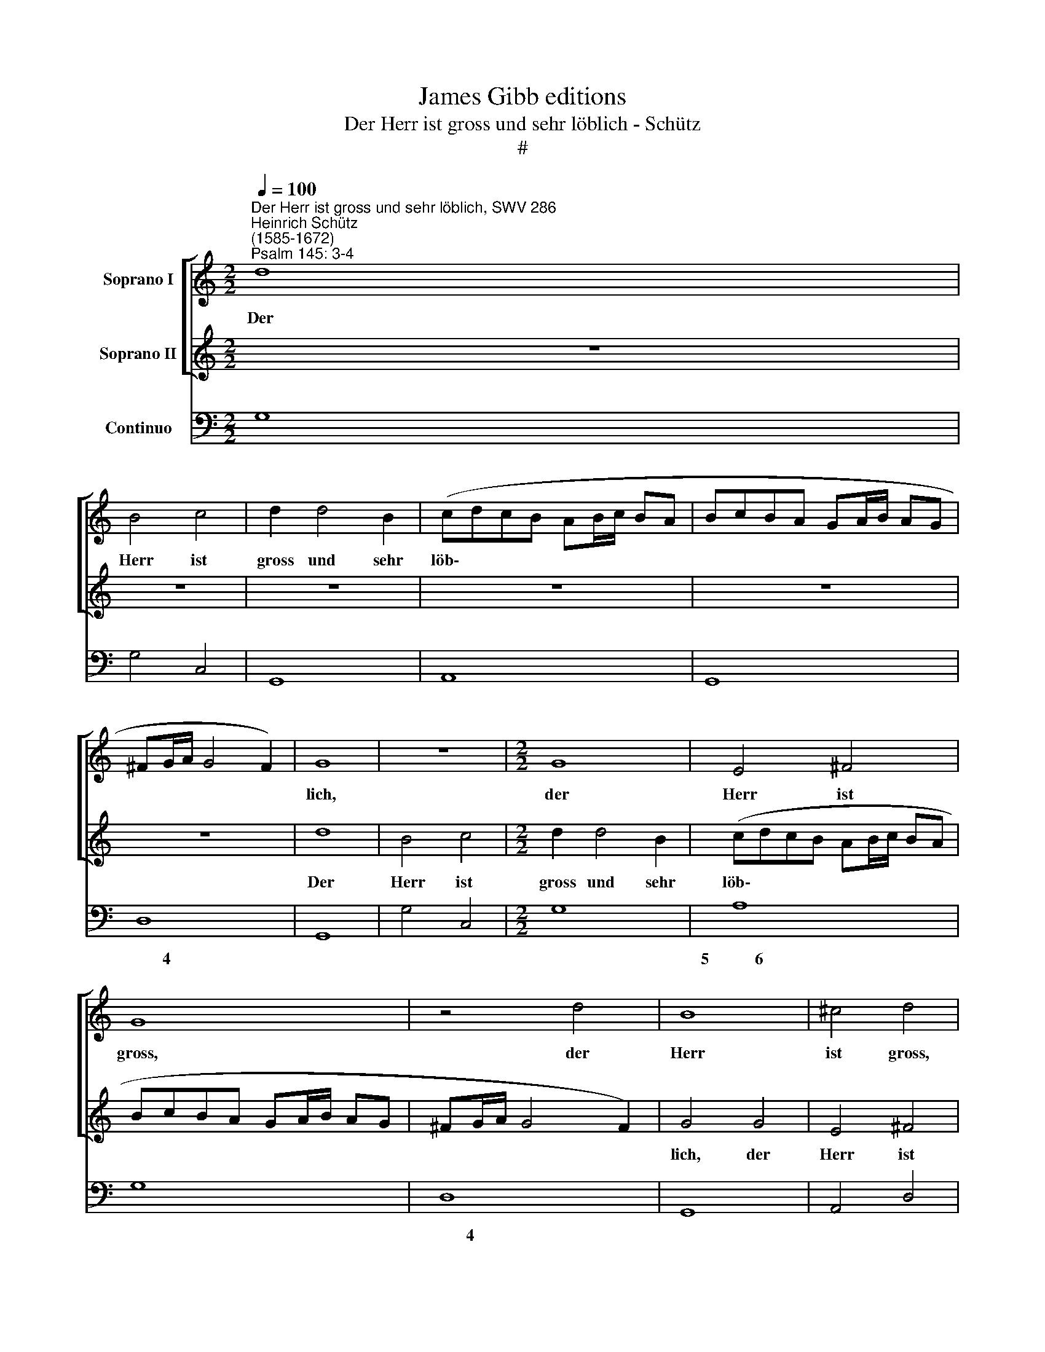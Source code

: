 X:1
T:James Gibb editions
T:Der Herr ist gross und sehr löblich - Schütz
T:#
%%score [ 1 2 ] 3
L:1/8
Q:1/4=100
M:2/2
K:C
V:1 treble nm="Soprano I"
V:2 treble nm="Soprano II"
V:3 bass nm="Continuo"
V:1
"^Der Herr ist gross und sehr löblich, SWV 286""^Heinrich Schütz\n(1585-1672)""^Psalm 145: 3-4" d8 | %1
w: Der|
 B4 c4 | d2 d4 B2 | (cdcB AB/c/ BA | BcBA GA/B/ AG | ^FG/A/ G4 F2) | G8 | z8 |[M:2/2] G8 | E4 ^F4 | %10
w: Herr ist|gross und sehr|löb\- * * * * * * * *|||lich,||der|Herr ist|
 G8 | z4 d4 | B8 | ^c4 d4 | z4 e4 | c4 d4 | e2 e4 c2 | (dedc Bc/d/ cB | cdcB AB/c/ BA | B2) G2 z4 | %20
w: gross,|der|Herr|ist gross,|der|Herr ist|gross un sehr|löb\- * * * * * * * *||* lich,|
 z8 | z2 d4 B2 | c(dcB AB/c/ BA | BcBA GA/B/ AG | ABAG FG/A/ GF | GAGF E^F/G/ FE | ^FG/A/ G4 F2) | %27
w: |und sehr|löb\- * * * * * * * *|||||
 G8 | z4 A4 | A4 A4 | B8 | A8 | z2 e2 c2 A2 | (edcB AB c2- | c2 BA B4) | c8 | z8 | z8 | d8 x4 | %39
w: lich,|und|sei- ne|Grö-|sse|ist un- aus-|sprech\- * * * * * *||lich,|||und|
 d4 d4 x4 | e8 | d4 z2 A2 | F2 D2 (AGFE | DEFG A4) | E2 e2 c2 A2 | (edcB ABcA | d8) | c8 | z8 | %49
w: sei- ne|Grö-|sse ist|un- aus- sprech\- * * *||lich, ist un- aus-|sprech\- * * * * * * *||lich.||
 z4 z2 GF | E2 CD EFGB | A2 G2 z4 | z4 z2 AG | F2 DE FGAc | B2 A2 z2 ed | c2 cB A2 FG | %56
w: Kin- des-|kind wer- den dei- ne Wer- ke|prei- sen,|Kin- des-|kind wer- den dei- ne Wer- ke|prei- sen, Kin- des-|kind, Kin- des- kind wer- den|
 ABce d2 c2 | z8 | z2 dA A2 AB | (c>d c>d e4) | B8 | A8 | z2 GG ^F2 G2 | z2 AA ^G2 A2 | %64
w: dei- ne Wer- ke prei- sen,||und von dei- ner Ge-|walt * * * *|sa-|gen,|Al- le- lu- ja,|Al- le- lu- ja,|
 z2 AA ^GGAA | ^G2 A2 z2 A2 | (E2 G4) ^F2 | G2 cc B2 c2 | z2 dd ^c2 d2 | z2 =cc B2 A2 | %70
w: Al- le- lu- ja, Al- le-|lu- ja, Al-|le\- * lu-|ja, Al- le- lu- ja,|Al- le- lu- ja,|Al- le- lu- ja,|
 z2 cc B2 A2 |[Q:1/4=99] z2[Q:1/4=97] c4[Q:1/4=96] B2 |[Q:1/4=94] A8 x8 |[Q:1/4=88] G16 |] %74
w: Al- le- lu- ja,|Al- le-|lu-|ja.|
V:2
 z8 | z8 | z8 | z8 | z8 | z8 | d8 | B4 c4 |[M:2/2] d2 d4 B2 | (cdcB AB/c/ BA | BcBA GA/B/ AG | %11
w: ||||||Der|Herr ist|gross und sehr|löb\- * * * * * * * *||
 ^FG/A/ G4 F2) | G4 G4 | E4 ^F4 | G4 z2 c2 | A4 B4 | c8 | z8 | z2 e4 c2 | (dedc Bc/d/ cB | %20
w: |lich, der|Herr ist|gross, der|Herr ist|gross||und sehr|löb\- * * * * * * * *|
 cdcB AB/c/ BA | B2 G2 z2 G2 | E4 ^F4 | G2 d4 B2 | (cdcB AB/c/ BA | BcBA GA/B/ AG | %26
w: |* lich, der|Herr ist|gross und sehr|löb\- * * * * * * * *||
 Ad/c/ Bc/B/ A4) | G8 | z8 | z8 | z8 | z8 | c8 | c4 c4 | d8 | c2 G2 E2 C2 | GFED CDEF | G4) D2 d2 | %38
w: |lich,|||||und|sei- ne|Grö-|sse ist un- aus-|sprech\- * * * * * * *|* lich, ist|
 B2 G2 (dcBA x4 | GABc Bc d2- x4 | d2 ^cB c4) | d8 | z8 | z4 z2 e2 | c2 A2 (edcB | ABAB c4- | %46
w: un- aus sprech\- * * *|||lich,||ist|un- aus- sprech\- * * *||
 c2 BA B4) | c8 | z2 GF E2 CD | EGFE D2 C2 | z8 | z2 dc B2 GA | Bcdf e2 d2 | z2 AG F2 DE | %54
w: |lich.|Kin- des- kind wer- den|dei- ne Wer- ke prei- sen,||Kin- des- kind wer- den|dei- ne Wer- ke prei- sen,|Kin- des- kind wer- den|
 FGAc B2 A2 | z2 ed c2 AB | cdec B2 c2 | z2 cG G2 GA | (B>c B>c d4) | (^G3 A/B/ A4- | A4 ^G4) | %61
w: dei- ne Wer- ke prei- sen,|Kin- des- kind wer- den|dei- ne Wer- ke prei- sen,|und von dei- ner Ge-|wait * * * *|sa\- * * *||
 A4 z2 cc | B2 c2 z2 dd | ^c2 d2 z2 =cc | B2 A2 z2 cc | B2 A2 z2 c2- | c2 B2 A4 | G4 z2 GG | %68
w: gen, Al- le-|lu- ja, Al- le-|lu- ja, Al- le-|lu- j~a, Al- le-|lu- ja, Al\-|* le- lu-|ja, Al- le-|
 ^F2 G2 z2 AA | ^G2 A2 z2 AA | ^GGAA G2 A2 | z2 A2 E2 (=G2- | G2 ^FE F4) x8 | G16 |] %74
w: lu- ja, Al- le-|lu- ja, Al- le-|lu- ja, Al- le- lu- ja,|Al- le- lu\-||ja.|
V:3
 G,8 | G,4 C,4 | G,,8 | A,,8 | G,,8 | D,8 | G,,8 | G,4 C,4 |[M:2/2] G,8 | A,8 | G,8 | D,8 | G,,8 | %13
w: |||||~~~~~~~~~~~4||||5~~~~~~~~~~~6||~~~~~~~~~~~4||
w: |||||||||||||
 A,,4 D,4 | E,4 C,4 | F,2 A,2 G,4 | C,8 | G,8 | A,8 | G,8 | C,8 | G,8 | A,8 | G,8 | F,8 | E,8 | %26
w: |||||||5~~~~~~~~~~~6||5~~~~~~~~~~~~6||||
w: |||||||||||||
 D,8 | G,,8 | D,8 | D,4 ^C,4 | E,8 | A,,8 | A,8 | A,4 A,4 | G,8 | C,8- | C,4 A,,4 | G,,8- | %38
w: ~~~~~~~~~~~~~~~4|||* 6|||||4~~~~~~~~3||||
w: ||||||||||||
 G,,4 G,,8 | B,,4 A,,8 | D,8 | D,8- | D,4 A,,4- | A,,4 A,,4- | A,,4 A,4 | G,8 | C,8 | %47
w: |* 4||||||4~~~~~~~3||
w: |||||||||
 C,2 B,,2 C,2 A,,2 | E,,2 F,,2 G,,2 C,2- | C,2 A,,2 C,2 B,,2 | D,2 G,,2 G,2 ^F,2 | %51
w: * 6 * *||||
w: ||||
 G,2 D,2 A,2 D,2- | D,2 ^C,2 D,3 A,, | D,E,F,A, E,2 A,,2 | A,4 A,2 D,2 | A,2 E,2 G,2 C,2 | C,8 | %57
w: ||6 * * * * *||* 6 * *||
w: ||||||
 G,4 F,4 | E,4- E,4 | E,8 | A,,4 A,,2 F,,2 | G,,2 C,2 D,2 G,,2 | A,,2 D,2 E,2 A,,2 | %63
w: * 6|6 *|4||||
w: |* 4|||||
 E,2 A,,2 E,2 A,,2 | E,2 A,,2 z2 A,,2- | A,,2 G,,2 D,4 | G,,2 E,,2 G,,2 C,2 | D,2 G,,2 A,,2 D,2 | %68
w: ||* * 4|* 6 * *||
w: |||||
 E,2 A,,2 E,2 A,,2 | E,2 A,,2 E,2 A,,2 | z2 A,,4 G,,2 | D,8 | G,,16 | x16 |] %74
w: |||4|||
w: ||||||

